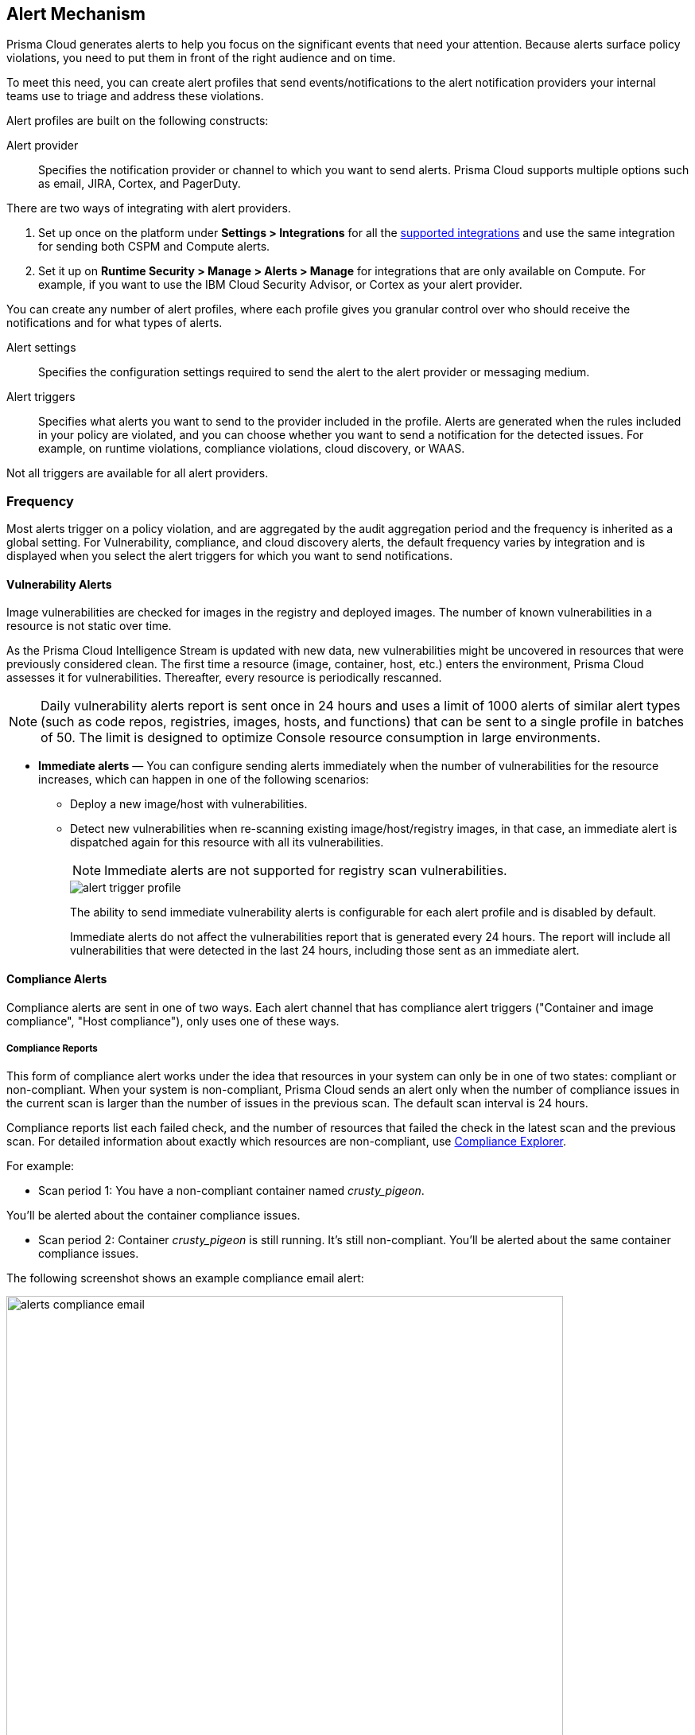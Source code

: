 [#alert-mechanism]
== Alert Mechanism

Prisma Cloud generates alerts to help you focus on the significant events that need your attention.
Because alerts surface policy violations, you need to put them in front of the right audience and on time.

To meet this need, you can create alert profiles that send events/notifications to the alert notification providers your internal teams use to triage and address these violations.

Alert profiles are built on the following constructs:

Alert provider::
Specifies the notification provider or channel to which you want to send alerts.
Prisma Cloud supports multiple options such as email, JIRA, Cortex, and PagerDuty.

There are two ways of integrating with alert providers.

. Set up once on the platform under *Settings > Integrations* for all the https://docs.paloaltonetworks.com/prisma/prisma-cloud/prisma-cloud-admin/manage-prisma-cloud-alerts/send-prisma-cloud-alert-notifications-to-third-party-tools[supported integrations] and use the same integration for sending both CSPM and Compute alerts.

. Set it up on *Runtime Security > Manage > Alerts > Manage* for integrations that are only available on Compute.
For example, if you want to use the IBM Cloud Security Advisor, or Cortex as your alert provider.

You can create any number of alert profiles, where each profile gives you granular control over who should receive the notifications and for what types of alerts.

Alert settings::
Specifies the configuration settings required to send the alert to the alert provider or messaging medium.


Alert triggers::
Specifies what alerts you want to send to the provider included in the profile.
Alerts are generated when the rules included in your policy are violated, and you can choose whether you want to send a notification for the detected issues. For example, on runtime violations, compliance violations, cloud discovery, or WAAS.

Not all triggers are available for all alert providers.


=== Frequency

Most alerts trigger on a policy violation, and are aggregated by the audit aggregation period and the frequency is inherited as a global setting.
For Vulnerability, compliance, and cloud discovery alerts, the default frequency varies by integration and is displayed when you select the alert triggers for which you want to send notifications.

==== Vulnerability Alerts

Image vulnerabilities are checked for images in the registry and deployed images. The number of known vulnerabilities in a resource is not static over time.

As the Prisma Cloud Intelligence Stream is updated with new data, new vulnerabilities might be uncovered in resources that were previously considered clean.
The first time a resource (image, container, host, etc.) enters the environment, Prisma Cloud assesses it for vulnerabilities.
Thereafter, every resource is periodically rescanned.

NOTE: Daily vulnerability alerts report is sent once in 24 hours and uses a limit of 1000 alerts of similar alert types (such as code repos, registries, images, hosts, and functions) that can be sent to a single profile in batches of 50. The limit is designed to optimize Console resource consumption in large environments.

* *Immediate alerts* — You can configure sending alerts immediately when the number of vulnerabilities for the resource increases, which can happen in one of the following scenarios:
+
** Deploy a new image/host with vulnerabilities.
** Detect new vulnerabilities when re-scanning existing image/host/registry images, in that case, an immediate alert is dispatched again for this resource with all its vulnerabilities.
+
NOTE: Immediate alerts are not supported for registry scan vulnerabilities.
+
image::runtime-security/alert-trigger-profile.png[]
+
The ability to send immediate vulnerability alerts is configurable for each alert profile and is disabled by default.
+
Immediate alerts do not affect the vulnerabilities report that is generated every 24 hours.
The report will include all vulnerabilities that were detected in the last 24 hours, including those sent as an immediate alert.


==== Compliance Alerts

Compliance alerts are sent in one of two ways.
Each alert channel that has compliance alert triggers ("Container and image compliance", "Host compliance"), only uses one of these ways.

===== Compliance Reports

This form of compliance alert works under the idea that resources in your system can only be in one of two states: compliant or non-compliant.
When your system is non-compliant, Prisma Cloud sends an alert only when the number of compliance issues in the current scan is larger than the number of issues in the previous scan. The default scan interval is 24 hours.

Compliance reports list each failed check, and the number of resources that failed the check in the latest scan and the previous scan.
For detailed information about exactly which resources are non-compliant, use xref:../compliance/visibility/compliance-explorer.adoc#[Compliance Explorer].

For example:

* Scan period 1: You have a non-compliant container named _crusty_pigeon_.

You'll be alerted about the container compliance issues.

* Scan period 2: Container _crusty_pigeon_ is still running.
It's still non-compliant.
You'll be alerted about the same container compliance issues.

The following screenshot shows an example compliance email alert:

image::runtime-security/alerts-compliance-email.png[width=700]

This method applies to the following alert channels: email and Cortex XSOAR.


===== Compliance Scans

This form of compliance alert is emitted whenever there is an increment in the number of compliance issues detected on a resource.

The first time a resource (image, container, host, etc) enters the environment, Prisma Cloud assesses it for compliance issues.
If a compliance issue violates a rule in the policy, and the rule has been configured to trigger an alert, an alert is dispatched.
Thereafter, every time a resource is rescanned (periodically or manually), and there is an increase in the resource's compliance issues, an alert is dispatched again for this resource with all its compliance issues.

This method applies to the following alert channels: Webhook, Splunk, and ServiceNow.


==== Cloud Discovery Alerts

Cloud discovery alerts warn you when new cloud-native resources are discovered in your environment so that you can inspect and secure them with Prisma Cloud.
Cloud discovery alerts are available on the email and XSOAR channels only.

For each new resource discovered in a scan, Prisma Cloud lists the cloud provider, region, project, service type (for example, AWS Lambda and Azure AKS), and resource name (such as `my-aks-cluster`).

==== WAAS Alerts
WAAS alerts are generated for the following—WAAS Firewall (App-Embedded Defender), WAAS Firewall (container),
WAAS Firewall (host), WAAS Firewall (serverless), WAAS Firewall (Out-of-band), and WAAS health.

==== Management
When you set up alerts for Defender health events.
These events tell you when Defender unexpectedly disconnects from Console.
Alerts are sent when a Defender has been disconnected for more than 6 hours.

==== CNNS
Cloud Native Network Segmentation (CNNS)

==== Runtime

Runtime alerts are generated for the following categories: Container runtime, App-Embedded Defender runtime, Host runtime, Serverless runtime, and Incidents.

NOTE: For runtime audits, there's a limit of 50 runtime audits per aggregation period (seconds, minutes, hours, days) for all alert providers.


==== Access

Access alerts are for the audits of users who accessed the management console (Admission audits) and Kubernetes audits.

==== Code Repository

Code repository vulnerabilities

=== Set up Prisma Cloud Notification Providers

You can set up the external integration with a provider on the Prisma Cloud console under **Settings > Integrations**.. This option enables you to set it up once on and use it for both CSPM alerts and for Compute alert notifications.

. Set up the integration.
+
See detailed instructions https://docs.paloaltonetworks.com/prisma/prisma-cloud/prisma-cloud-admin/configure-external-integrations-on-prisma-cloud.html#id24911ff9-c9ec-4503-bb3a-6cfce792a70d[here].

. Import the integration to send Compute alert notifications
.. Navigate to **Runtime Security > Manage > Alerts**
.. Select the *Audit aggregation period*.
+
You can set the default frequency for sending violation notifications at 10 Minutes, hourly, or daily for all alerts except for vulnerability, compliance, and cloud discovery. The frequency for vulnerability, compliance, and cloud discovery is more granular and is configured within the profile.

. Add the provider to whom you want to send notifications.
.. Select *Add Profile*.
.. From the *Provider* drop down, select *Prisma Cloud*.
.. Select the *Integrations* that you want to send notifications.
+
The list displays the integrations that you have already set up on Prisma Cloud.
.. Select the triggers to be sent to this channel.
+
The triggers are grouped by category. You must enable at least one trigger within a category to then select the rules to alert on and verify the frequency for alert notifications. For example, with Email, Vulnerability, and Compliance alerts are sent every 24 hours and Cloud discovery is real-time.
.. *Save* your changes.

NOTE: Test alert notifications are sent immediately to the provider channels, regardless of the alert aggregation period chosen.

==== Supported Prisma Cloud Integrations

* Email
* JIRA
* Slack
* Splunk
* PagerDuty
* Webhooks
* Google Cloud Security Command Center - Only available for https://docs.paloaltonetworks.com/prisma/prisma-cloud/prisma-cloud-admin/connect-your-cloud-platform-to-prisma-cloud/cloud-account-onboarding.html[onboarded PC accounts].
* AWS Security Hub - Only available for onboarded PC accounts.
* ServiceNow - Only Incident Response

NOTE:
* The alert profiles from the platform are fetched when you refresh or reload the page. However, when you are logged in, if an integration is deleted from the platform, to see the change you must log out and log in again to the console. The change is not reflected on a browser refresh.

* Prisma Cloud platform currently supports a size limit of 1M for alert notifications' payload. Hence, the notifications set up using Prisma Cloud integration will be limited to this size. A log message will be added when an alert message of this size is generated on Compute side.
